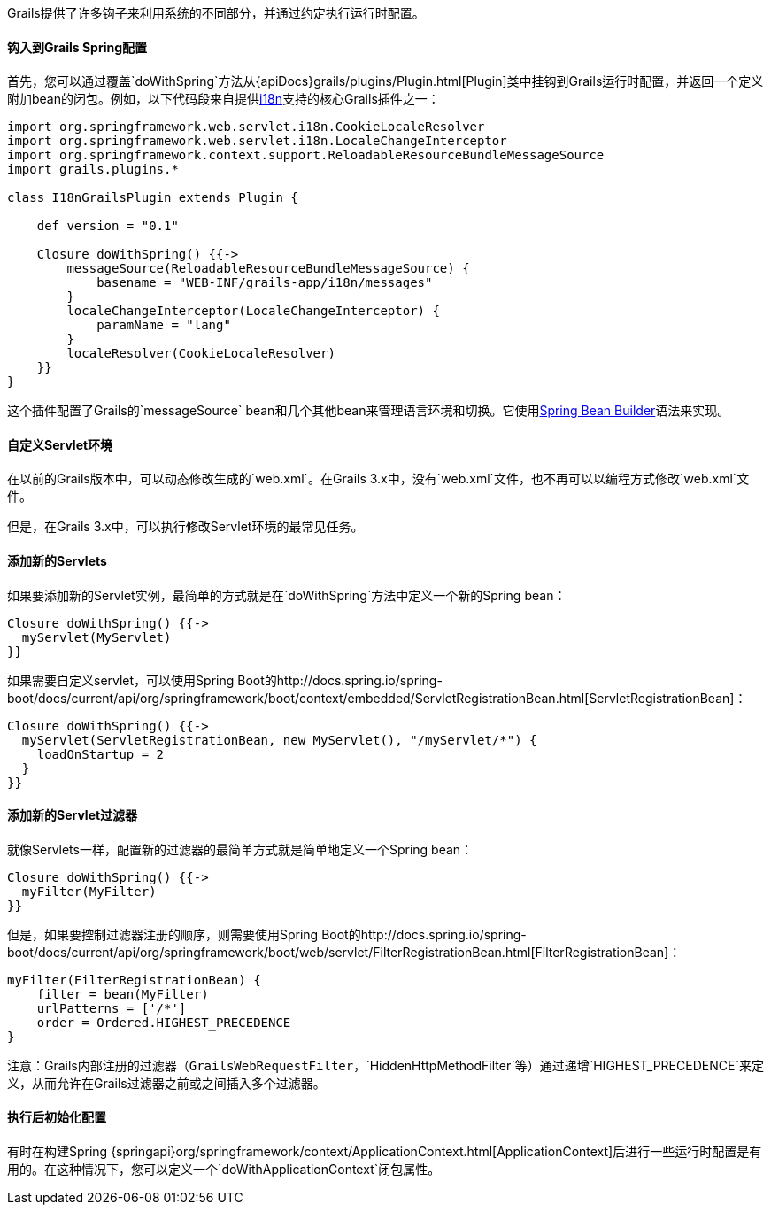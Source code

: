 Grails提供了许多钩子来利用系统的不同部分，并通过约定执行运行时配置。

==== 钩入到Grails Spring配置

首先，您可以通过覆盖`doWithSpring`方法从{apiDocs}grails/plugins/Plugin.html[Plugin]类中挂钩到Grails运行时配置，并返回一个定义附加bean的闭包。例如，以下代码段来自提供link:i18n.html[i18n]支持的核心Grails插件之一：

[source,groovy]
----
import org.springframework.web.servlet.i18n.CookieLocaleResolver
import org.springframework.web.servlet.i18n.LocaleChangeInterceptor
import org.springframework.context.support.ReloadableResourceBundleMessageSource
import grails.plugins.*

class I18nGrailsPlugin extends Plugin {

    def version = "0.1"

    Closure doWithSpring() {{->
        messageSource(ReloadableResourceBundleMessageSource) {
            basename = "WEB-INF/grails-app/i18n/messages"
        }
        localeChangeInterceptor(LocaleChangeInterceptor) {
            paramName = "lang"
        }
        localeResolver(CookieLocaleResolver)
    }}
}
----

这个插件配置了Grails的`messageSource` bean和几个其他bean来管理语言环境和切换。它使用link:spring.html#theBeanBuilderDSLExplained[Spring Bean Builder]语法来实现。

==== 自定义Servlet环境

在以前的Grails版本中，可以动态修改生成的`web.xml`。在Grails 3.x中，没有`web.xml`文件，也不再可以以编程方式修改`web.xml`文件。

但是，在Grails 3.x中，可以执行修改Servlet环境的最常见任务。

==== 添加新的Servlets

如果要添加新的Servlet实例，最简单的方式就是在`doWithSpring`方法中定义一个新的Spring bean：

[source,groovy]
----
Closure doWithSpring() {{->
  myServlet(MyServlet)
}}
----

如果需要自定义servlet，可以使用Spring Boot的http://docs.spring.io/spring-boot/docs/current/api/org/springframework/boot/context/embedded/ServletRegistrationBean.html[ServletRegistrationBean]：

[source,groovy]
----
Closure doWithSpring() {{->
  myServlet(ServletRegistrationBean, new MyServlet(), "/myServlet/*") {
    loadOnStartup = 2
  }
}}
---- 

==== 添加新的Servlet过滤器

就像Servlets一样，配置新的过滤器的最简单方式就是简单地定义一个Spring bean：

[source,groovy]
----
Closure doWithSpring() {{->
  myFilter(MyFilter)
}}
----

但是，如果要控制过滤器注册的顺序，则需要使用Spring Boot的http://docs.spring.io/spring-boot/docs/current/api/org/springframework/boot/web/servlet/FilterRegistrationBean.html[FilterRegistrationBean]：

[source,groovy]
----
myFilter(FilterRegistrationBean) {
    filter = bean(MyFilter)
    urlPatterns = ['/*']
    order = Ordered.HIGHEST_PRECEDENCE
}
----

注意：Grails内部注册的过滤器（`GrailsWebRequestFilter`，`HiddenHttpMethodFilter`等）通过递增`HIGHEST_PRECEDENCE`来定义，从而允许在Grails过滤器之前或之间插入多个过滤器。

==== 执行后初始化配置

有时在构建Spring {springapi}org/springframework/context/ApplicationContext.html[ApplicationContext]后进行一些运行时配置是有用的。在这种情况下，您可以定义一个`doWithApplicationContext`闭包属性。